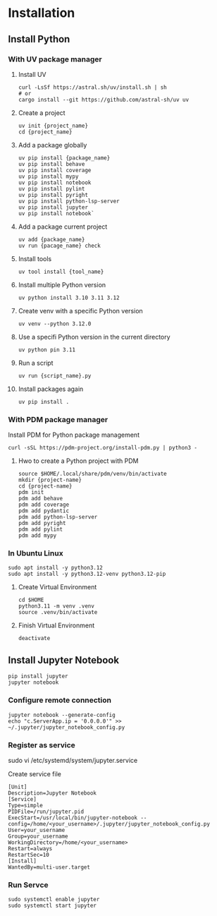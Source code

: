 * Installation
** Install Python
*** With UV package manager
**** Install UV
#+begin_src shell
  curl -LsSf https://astral.sh/uv/install.sh | sh
  # or
  cargo install --git https://github.com/astral-sh/uv uv
#+end_src
**** Create a project
#+begin_src shell
  uv init {project_name}
  cd {project_name}
#+end_src
**** Add a package globally
#+begin_src shell
  uv pip install {package_name}
  uv pip install behave
  uv pip install coverage
  uv pip install mypy
  uv pip install notebook
  uv pip install pylint
  uv pip install pyright
  uv pip install python-lsp-server
  uv pip install jupyter
  uv pip install notebook`
#+end_src
**** Add a package current project
#+begin_src shell
  uv add {package_name}
  uv run {pacage_name} check
#+end_src
**** Install tools
#+begin_src shell
  uv tool install {tool_name}
#+end_src
**** Install multiple Python version
#+begin_src shell
  uv python install 3.10 3.11 3.12
#+end_src
**** Create venv with a specific Python version
#+begin_src shell
  uv venv --python 3.12.0
#+end_src
**** Use a specifi Python version in the current directory
#+begin_src shell
  uv python pin 3.11
#+end_src
**** Run a script
#+begin_src shell
  uv run {script_name}.py
#+end_src
**** Install packages again
#+begin_src shell
  uv pip install .
#+end_src
*** With PDM package manager
Install PDM for Python package management
#+begin_src shell
  curl -sSL https://pdm-project.org/install-pdm.py | python3 -
#+end_src
**** Hwo to create a Python project with PDM
#+begin_src shell
  source $HOME/.local/share/pdm/venv/bin/activate
  mkdir {project-name}
  cd {project-name}
  pdm init
  pdm add behave
  pdm add coverage
  pdm add pydantic
  pdm add python-lsp-server
  pdm add pyright
  pdm add pylint
  pdm add mypy
#+end_src
*** In Ubuntu Linux
#+begin_src shell
  sudo apt install -y python3.12
  sudo apt install -y python3.12-venv python3.12-pip
#+end_src
**** Create Virtual Environment
#+begin_src shell
  cd $HOME
  python3.11 -m venv .venv  
  source .venv/bin/activate
#+end_src
**** Finish Virtual Environment
#+begin_src shell
  deactivate
#+end_src
** Install Jupyter Notebook
#+begin_src shell
  pip install jupyter
  jupyter notebook
#+end_src
*** Configure remote connection
#+begin_src shell
  jupyter notebook --generate-config
  echo "c.ServerApp.ip = '0.0.0.0'" >> ~/.jupyter/jupyter_notebook_config.py
#+end_src
*** Register as service
#+begin-src shell
  sudo vi /etc/systemd/system/jupyter.service
#+end_src
Create service file
#+begin_src
  [Unit]
  Description=Jupyter Notebook
  [Service]
  Type=simple
  PIDFile=/run/jupyter.pid
  ExecStart=/usr/local/bin/jupyter-notebook --config=/home/<your_username>/.jupyter/jupyter_notebook_config.py
  User=your_username
  Group=your_username
  WorkingDirectory=/home/<your_username>
  Restart=always
  RestartSec=10
  [Install]
  WantedBy=multi-user.target
#+end_src
*** Run Servce
#+begin_src shell
  sudo systemctl enable jupyter
  sudo systemctl start jupyter
#+end_src
